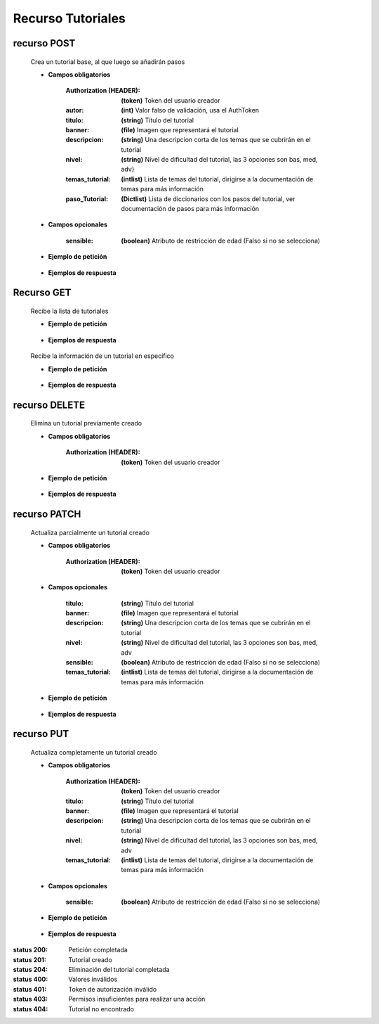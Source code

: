 ========================
    Recurso Tutoriales
========================

recurso POST
------------

    .. http:post:: /api/tutorials/

    Crea un tutorial base, al que luego se añadirán pasos

    * **Campos obligatorios**

        :Authorization (HEADER): **(token)** Token del usuario creador
        :autor: **(int)** Valor falso de validación, usa el AuthToken
        :titulo: **(string)** Título del tutorial
        :banner: **(file)** Imagen que representará el tutorial
        :descripcion: **(string)** Una descripcion corta de los temas que se cubrirán en el tutorial
        :nivel: **(string)** Nivel de dificultad del tutorial, las 3 opciones son bas, med, adv}
        :temas_tutorial: **(intlist)** Lista de temas del tutorial, dirigirse a la documentación de temas para más información
        :paso_Tutorial: **(Dictlist)** Lista de diccionarios con los pasos del tutorial, ver documentación de pasos para más información


    * **Campos opcionales**

        :sensible: **(boolean)** Atributo de restricción de edad (Falso si no se selecciona)

    * **Ejemplo de petición**

        .. host:: http

            POST /api/tutorials/
            Authorization: Token TokenRealMuyReal100
            Content-Type: json

            {
                "autor": 1,
                "titulo": "Como hacer aguapanela",
                "banner": "aguapanela.png"
                "descripcion: "Te enseñaré paso a paso cómo realizar una deliciosa aguapanela"
                "nivel": "bas",
                "temas_tutorial": [2],
                "paso_Tutorial":
                [
                    {
                        "numero_paso":1,
                        "descripcion": "Primero se debe calcular cuanta aguapanela queremos",
                        "adjunto": "google.com"
                    },
                    {
                        "numero_paso":2,
                        "descripcion": "Despues cortaremos trozos iguales",
                        "imagen": "panelapartida.png"
                    }
                ]
            }   

    * **Ejemplos de respuesta**

        .. host:: http

            HTTP/1.1 201 CREATED
            Content-Type: json

            {
                "autor": 3,
                "titulo": "Como hacer aguapanela",
                "banner": "http://127.0.0.1:8000/media/tutorials/aguapanela.jpg"
                "descripcion: "Te enseñaré paso a paso cómo realizar una deliciosa aguapanela"
                "nivel": "bas",
                "sensible": false,
                "temas_tutorial": [2],
                "paso_Tutorial":
                [
                    {
                        "numero_paso":1,
                        "descripcion": "Primero se debe calcular cuanta aguapanela queremos",
                        "adjunto": "google.com"
                    },
                    {
                        "numero_paso":2,
                        "descripcion": "Despues cortaremos trozos iguales",
                        "imagen": "panelapartida.png"
                    }
                ]
            }

            HTTP/1.1 400 BAD_REQUEST
            Content-Type: json

            {
                "banner": "No se envió ningún archivo"
            }

            HTTP/1.1 401 UNAUTHORIZED
            Content-Type: json

            {
                "detail": "Las credenciales de autenticación no se proveyeron"
            }

Recurso GET
-----------
    .. http:get:: /api/tutorials/

    Recibe la lista de tutoriales 

    * **Ejemplo de petición**

        .. host:: http

            GET /api/tutorials/
            Content-Type: None

    * **Ejemplos de respuesta**

        .. host:: http

            HTTP/1.1 200 OK
            Content-Type: json

            [
                {
                    "autor": 3,
                    "titulo": "Creación de un buen tutorial",
                    "banner": "http://127.0.0.1:8000/media/tutorials/Quetz2.png",
                    "descripcion": "En este tutorial aprenderemos cómo se crea un tutorial apropiadamente",
                    "nivel": "bas",
                    "sensible": false,
                    "temas_tutorial": [1],
                    "paso_Tutorial": [
                        {
                            "numero_paso": 1,
                            "imagen": "http://localhost:8000/media/steps/12-222683488_9hl70gr.jpg",
                            "descripcion": "Para la creación de un tutorial es importante saber que cada paso es importante, no debes correr antes de caminar, ni apresurar las acciones que deben ser tomadas\r\nIntenta que cada paso sea específico, centrado en lo que debe hacerse en ese instante, si consideras que un paso es demasiado grande, intenta partirlo en múltiples pasos más pequeños",
                            "adjunto": null
                        }
                    ]
                },
                {
                    "autor": 31,
                    "titulo": "Cosas",
                    "banner": "http://127.0.0.1:8000/media/tutorials/Quetz2_uCfjJL9.png",
                    "descripcion": "Cosas que se hacen",
                    "nivel": "bas",
                    "sensible": false,
                    "temas_tutorial": [],
                    "paso_Tutorial": []
                },
                {
                    "autor": 8,
                    "titulo": "Como hacer aguapanela",
                    "banner": "http://127.0.0.1:8000/media/tutorials/aguapanela.jpg",
                    "descripcion": "Te enseñaré paso a paso como realizar una deliciosa aguapanela",
                    "nivel": "bas",
                    "sensible": false,
                    "temas_tutorial": [1],
                    "paso_Tutorial": []
                }
            ]


    .. http:get:: /api/tutorials/<pk>

    Recibe la información de un tutorial en específico

    * **Ejemplo de petición**

        .. host:: http

            GET /api/tutorials/1
            Content-Type: None

    * **Ejemplos de respuesta**

        .. host:: http

            HTTP/1.1 200 OK
            Content-Type: json

            {
                "autor": 1,
                "titulo": "Creación de un buen tutorial",
                "banner": "http://127.0.0.1:8000/media/tutorials/Quetz2.png",
                "descripcion": "En este tutorial aprenderemos cómo se crea un tutorial apropiadamente",
                "nivel": "bas",
                "sensible": false,
                "temas_tutorial": [1],
                "paso_Tutorial": [
                    {
                        "numero_paso": 1,
                        "imagen": "http://localhost:8000/media/steps/12-222683488_9hl70gr.jpg",
                        "descripcion": "Para la creación de un tutorial es importante saber que cada paso es importante, no debes correr antes de caminar, ni apresurar las acciones que deben ser tomadas\r\nIntenta que cada paso sea específico, centrado en lo que debe hacerse en ese instante, si consideras que un paso es demasiado grande, intenta partirlo en múltiples pasos más pequeños",
                        "adjunto": null
                    }
                ]
            }

            HTTP/1.1 404 NOT FOUND
            Content-Type: json

            {
                "detail": "No encontrado."
            }

recurso DELETE
--------------

    .. http:delete:: /api/tutorials/<pk>

    Elimina un tutorial previamente creado

    * **Campos obligatorios**

        :Authorization (HEADER): **(token)** Token del usuario creador

    * **Ejemplo de petición**

        .. host:: http

            DELETE /api/tutorials/10
            Authorization: Token TokenRealMuyReal100
            Content-Type: None

    * **Ejemplos de respuesta**

        .. host:: http

            HTTP/1.1 204 NO CONTENT
            Content-Type: None

            HTTP/1.1 401 UNAUTHORIZED
            Content-Type: json

            {
                "detail": "Las credenciales de autenticación no se proveyeron"
            }

            HTTP/1.1 403 FORBIDDEN
            Content-Type: json

            {
                "detail": "Usted no tiene permiso para realizar esta acción."
            }

            HTTP/1.1 404 NOT FOUND
            Content-Type: json

            {
                "detail": "No encontrado."
            }

recurso PATCH
-------------

    .. http:patch:: /api/tutorials/<pk>/

    Actualiza parcialmente un tutorial creado

    * **Campos obligatorios**

        :Authorization (HEADER): **(token)** Token del usuario creador

    * **Campos opcionales**

        :titulo: **(string)** Título del tutorial
        :banner: **(file)** Imagen que representará el tutorial
        :descripcion: **(string)** Una descripcion corta de los temas que se cubrirán en el tutorial
        :nivel: **(string)** Nivel de dificultad del tutorial, las 3 opciones son bas, med, adv
        :sensible: **(boolean)** Atributo de restricción de edad (Falso si no se selecciona)
        :temas_tutorial: **(intlist)** Lista de temas del tutorial, dirigirse a la documentación de temas para más información

    * **Ejemplo de petición**

        .. host:: http

            PATCH /api/tutorials/1/
            Authorization: Token TokenRealMuyReal100
            Content-Type: json

            {
                "titulo": "Cómo hacer aguapanela"
            }

    * **Ejemplos de respuesta**

        .. host:: http

            HTTP/1.1 200 OK
            Content-Type: json

            {
                "titulo": "Cómo hacer aguapanela",
                "banner": "http://127.0.0.1:8000/media/tutorials/aguapanela.jpg"
                "descripcion: "Te enseñaré paso a paso cómo realizar una deliciosa aguapanela"
                "nivel": "bas",
                "sensible": false,
                "temas_tutorial": []
                "paso_Tutorial": []
            }

            HTTP/1.1 401 UNAUTHORIZED
            Content-Type: json

            {
                "detail": "Las credenciales de autenticación no se proveyeron"
            }

            HTTP/1.1 403 FORBIDDEN
            Content-Type: json

            {
                "detail": "Usted no tiene permiso para realizar esta acción."
            }

            HTTP/1.1 404 NOT FOUND
                Content-Type: json

                {
                    "detail": "No encontrado."
                }

recurso PUT
-----------

    .. http:put:: /api/tutorials/<pk>/

    Actualiza completamente un tutorial creado

    * **Campos obligatorios**

        :Authorization (HEADER): **(token)** Token del usuario creador
        :titulo: **(string)** Título del tutorial
        :banner: **(file)** Imagen que representará el tutorial
        :descripcion: **(string)** Una descripcion corta de los temas que se cubrirán en el tutorial
        :nivel: **(string)** Nivel de dificultad del tutorial, las 3 opciones son bas, med, adv
        :temas_tutorial: **(intlist)** Lista de temas del tutorial, dirigirse a la documentación de temas para más información

    * **Campos opcionales**

        :sensible: **(boolean)** Atributo de restricción de edad (Falso si no se selecciona)

    * **Ejemplo de petición**

        .. host:: http

            PUT /api/tutorials/8/
            Authorization: Token TokenRealMuyReal100
            Content-Type: json

            {
                "titulo": "Cómo hacer aguapanela",
                "banner": "aguapanela2.png"
                "descripcion: "Te enseñaré paso a paso, el cómo realizar una deliciosa aguapanela"
                "nivel": "bas"
                "sensible": True,
                "temas_tutorial": [2],
                "paso_Tutorial": []
            }

    * **Ejemplos de respuesta**

        .. host:: http

            HTTP/1.1 200 OK
            Content-Type: json

            {
                "titulo": "Cómo hacer aguapanela",
                "banner": "aguapanela2.png"
                "descripcion: "Te enseñaré paso a paso, el cómo realizar una deliciosa aguapanela"
                "nivel": "bas"
                "sensible": true,
                "temas_tutorial": [2],
                "paso_Tutorial": []
            }

            HTTP/1.1 400 BAD_REQUEST
            Content-Type: json

            {
                "Nombre_de_Campo": "Este campo es requerido"
            }

            HTTP/1.1 401 UNAUTHORIZED
            Content-Type: json

            {
                "detail": "Las credenciales de autenticación no se proveyeron"
            }

            HTTP/1.1 403 FORBIDDEN
            Content-Type: json

            {
                "detail": "Usted no tiene permiso para realizar esta acción."
            }

            HTTP/1.1 404 NOT FOUND
            Content-Type: json

            {
                "detail": "No encontrado."
            }


:status 200: Petición completada
:status 201: Tutorial creado
:status 204: Eliminación del tutorial completada
:status 400: Valores inválidos
:status 401: Token de autorización inválido
:status 403: Permisos insuficientes para realizar una acción
:status 404: Tutorial no encontrado



